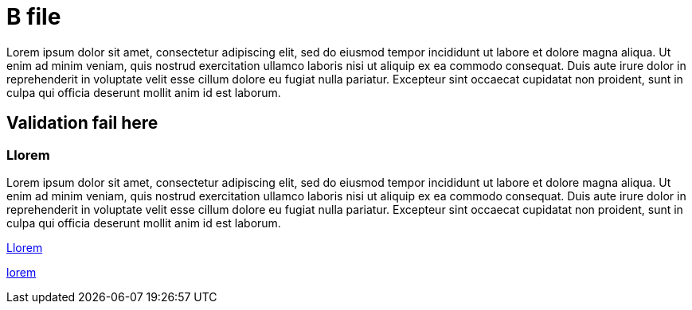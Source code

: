 [[B]]
= B file

Lorem ipsum dolor sit amet, consectetur adipiscing elit, sed do eiusmod tempor incididunt ut labore et dolore magna aliqua. Ut
enim ad minim veniam, quis nostrud exercitation ullamco laboris nisi ut aliquip ex ea commodo consequat. Duis aute irure dolor in
reprehenderit in voluptate velit esse cillum dolore eu fugiat nulla pariatur. Excepteur sint occaecat cupidatat non proident, sunt
in culpa qui officia deserunt mollit anim id est laborum.

[[Lorem]]
== Validation fail here

[[BLlorem]]
=== Llorem

Lorem ipsum dolor sit amet, consectetur adipiscing elit, sed do eiusmod tempor incididunt ut labore et dolore magna aliqua. Ut
enim ad minim veniam, quis nostrud exercitation ullamco laboris nisi ut aliquip ex ea commodo consequat. Duis aute irure dolor in
reprehenderit in voluptate velit esse cillum dolore eu fugiat nulla pariatur. Excepteur sint occaecat cupidatat non proident, sunt
in culpa qui officia deserunt mollit anim id est laborum.

<<BLlorem>>

link:lorem[]